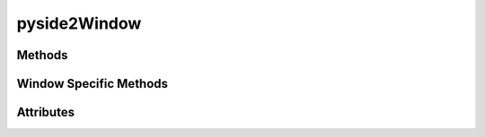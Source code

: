 
.. py:module:: moderngl_window.context.pyside2.window
.. py:currentmodule:: moderngl_window.context.pyside2.window

pyside2Window
=============

Methods
-------

.. automethod:: Window.__init__
.. automethod:: Window.init_mgl_context
.. automethod:: Window.is_key_pressed
.. automethod:: Window.close
.. automethod:: Window.use
.. automethod:: Window.clear
.. automethod:: Window.render
.. automethod:: Window.swap_buffers
.. automethod:: Window.resize
.. automethod:: Window.destroy
.. automethod:: Window.set_default_viewport
.. automethod:: Window.print_context_info

Window Specific Methods
-----------------------

.. automethod:: Window.close_event
.. automethod:: Window.mouse_release_event
.. automethod:: Window.key_release_event
.. automethod:: Window.mouse_move_event
.. automethod:: Window.key_pressed_event
.. automethod:: Window.mouse_press_event

Attributes
----------

.. autoattribute:: Window.keys
   :annotation:
.. autoattribute:: Window.ctx
.. autoattribute:: Window.fbo
.. autoattribute:: Window.title
.. autoattribute:: Window.gl_version
.. autoattribute:: Window.width
.. autoattribute:: Window.height
.. autoattribute:: Window.size
.. autoattribute:: Window.buffer_size
.. autoattribute:: Window.pixel_ratio
.. autoattribute:: Window.viewport
.. autoattribute:: Window.frames
.. autoattribute:: Window.resizable
.. autoattribute:: Window.fullscreen
.. autoattribute:: Window.config
.. autoattribute:: Window.vsync
.. autoattribute:: Window.aspect_ratio
.. autoattribute:: Window.samples
.. autoattribute:: Window.cursor
.. autoattribute:: Window.render_func
.. autoattribute:: Window.resize_func
.. autoattribute:: Window.key_event_func
.. autoattribute:: Window.mouse_position_event_func
.. autoattribute:: Window.mouse_press_event_func
.. autoattribute:: Window.mouse_release_event_func
.. autoattribute:: Window.mouse_drag_event_func
.. autoattribute:: Window.is_closing
.. autoattribute:: Window.modifiers
.. autoattribute:: Window.gl_version_code

